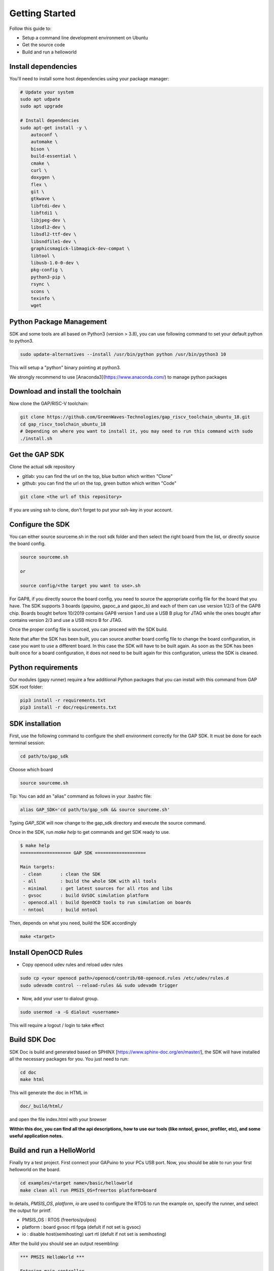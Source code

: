 .. _getting_started:

Getting Started
===============

Follow this guide to:

- Setup a command line development environment on Ubuntu
- Get the source code
- Build and run a helloworld


Install dependencies
--------------------

You'll need to install some host dependencies using your package manager:

.. code-block:: bash

    # Update your system
    sudo apt udpate
    sudo apt upgrade

    # Install dependencies
    sudo apt-get install -y \
        autoconf \
        automake \
        bison \
        build-essential \
        cmake \
        curl \
        doxygen \
        flex \
        git \
        gtkwave \
        libftdi-dev \
        libftdi1 \
        libjpeg-dev \
        libsdl2-dev \
        libsdl2-ttf-dev \
        libsndfile1-dev \
        graphicsmagick-libmagick-dev-compat \
        libtool \
        libusb-1.0-0-dev \
        pkg-config \
        python3-pip \
        rsync \
        scons \
        texinfo \
        wget


Python Package Management
-------------------------

SDK and some tools are all based on Python3 (version > 3.8), you can use following command to set your default python to python3.  

.. code-block:: bash

    sudo update-alternatives --install /usr/bin/python python /usr/bin/python3 10

This will setup a "python" binary pointing at python3.

We strongly recommend to use [Anaconda3](https://www.anaconda.com/) to manage python packages


Download and install the toolchain
----------------------------------

Now clone the GAP/RISC-V toolchain:

.. code-block:: bash

    git clone https://github.com/GreenWaves-Technologies/gap_riscv_toolchain_ubuntu_18.git
    cd gap_riscv_toolchain_ubuntu_18
    # Depending on where you want to install it, you may need to run this command with sudo
    ./install.sh

Get the GAP SDK
---------------

Clone the actual sdk repository

- gitlab: you can find the url on the top, blue button which written "Clone"
- github: you can find the url on the top, green button which written "Code"

.. code-block:: bash

    git clone <the url of this repository>

If you are using ssh to clone, don't forget to put your ssh-key in your account. 

Configure the SDK
-----------------

You can either source sourceme.sh in the root sdk folder and then select the
right board from the list, or directly source the board config.

.. code-block:: bash

    source sourceme.sh

    or

    source config/<the target you want to use>.sh

For GAP8, if you directly source the board config, you need to source the appropriate
config file for the board that you have. The SDK supports 3 boards (gapuino,
gapoc_a and gapoc_b) and each of them can use version 1/2/3 of the GAP8 chip.
Boards bought before 10/2019 contains GAP8 version 1 and use a USB B plug for
JTAG while the ones bought after contains version 2/3 and use a USB micro B
for JTAG.

Once the proper config file is sourced, you can proceed with the SDK build.

Note that after the SDK has been built, you can source another board config
file to change the board configuration, in case you want to use a different
board. In this case the SDK will have to be built again. As soon as the SDK
has been built once for a board configuration, it does not need to be built
again for this configuration, unless the SDK is cleaned.

Python requirements
-------------------

Our modules (gapy runner) require a few additional Python packages that you
can install with this command from GAP SDK root folder:

.. code-block:: bash

    pip3 install -r requirements.txt
    pip3 install -r doc/requirements.txt

SDK installation
----------------

First, use the following command to configure the shell environment correctly
for the GAP SDK.
It must be done for each terminal session:

.. code-block:: bash

    cd path/to/gap_sdk

Choose which board

.. code-block:: bash

    source sourceme.sh

Tip: You can add an "alias" command as follows in your .bashrc file:

.. code-block:: bash

    alias GAP_SDK='cd path/to/gap_sdk && source sourceme.sh'

Typing `GAP_SDK` will now change to the gap_sdk directory and execute the source
command.

Once in the SDK, run `make help` to get commands and get SDK ready to use.

.. code-block:: bash

    $ make help
    =================== GAP SDK ===================

    Main targets:
     - clean       : clean the SDK
     - all         : build the whole SDK with all tools
     - minimal     : get latest sources for all rtos and libs
     - gvsoc       : build GVSOC simulation platform
     - openocd.all : build OpenOCD tools to run simulation on boards
     - nntool      : build nntool

Then, depends on what you need, build the SDK accordingly

.. code-block:: bash

    make <target>


Install OpenOCD Rules 
---------------------

* Copy openocd udev rules and reload udev rules

.. code-block:: bash

    sudo cp <your openocd path>/openocd/contrib/60-openocd.rules /etc/udev/rules.d
    sudo udevadm control --reload-rules && sudo udevadm trigger

* Now, add your user to dialout group.

.. code-block:: bash

    sudo usermod -a -G dialout <username>

This will require a logout / login to take effect

Build SDK Doc
-------------

SDK Doc is build and generated based on SPHINX [https://www.sphinx-doc.org/en/master/], the SDK will have installed all the necessary packages for you.  
You just need to run:

.. code-block:: bash

    cd doc
    make html

This will generate the doc in HTML in 

.. code-block:: bash

    doc/_build/html/  

and open the file index.html with your browser

**Within this doc, you can find all the api descriptions, how to use our tools (like nntool, gvsoc, profiler, etc), and some useful application notes.**

Build and run a HelloWorld
--------------------------

Finally try a test project. First connect your GAPuino to your PCs USB port.
Now, you should be able to run your first helloworld on the board.

.. code-block:: bash

    cd examples/<target name>/basic/helloworld
    make clean all run PMSIS_OS=freertos platform=board

In details, `PMSIS_OS`, `platform`, `io` are used to configure the RTOS to run
the example on, specify the runner, and select the output for printf.

* PMSIS_OS : RTOS (freertos/pulpos)
* platform : board gvsoc rtl fpga (defult if not set is gvsoc)
* io       : disable host(semihosting) uart rtl (defult if not set is semihosting)

After the build you should see an output resembling:

.. code-block:: bash

     *** PMSIS HelloWorld ***

     Entering main controller
     [32 0] Hello World!
     Cluster master core entry
     [0 7] Hello World!
     [0 0] Hello World!
     [0 4] Hello World!
     [0 5] Hello World!
     [0 3] Hello World!
     [0 1] Hello World!
     [0 2] Hello World!
     [0 6] Hello World!
     Cluster master core exit
     Test success !
     Detected end of application, exiting with status: 0
     Loop exited
     commands completed

If this fails, ensure that you followed previous steps correctly (openocd
install, udev rules).
If libusb fails with a permission error, you might need to reboot to apply all
changes.

If you need GAP tools for neural networks (nntool) or the Autotiler, please
follow the next section

Console IO via uart
-------------------

If you choose to boot your application from Flash, and/or you want to view the
output of printf's in your code then you can first compile your application
with the printf redirected on the UART with this command:

.. code-block:: bash

    make clean all platform=board PMSIS_OS=your_os io=uart

You can also use a terminal program, like "cutecom":

.. code-block:: bash

    sudo apt-get install -y cutecom
    cutecom&

Then please configure your terminal program to use /dev/ttyUSB1 with a 115200
baud rate, 8 data bits and 1 stop bit.

Upgrading/Downgrading the SDK
-----------------------------

If you want to upgrade/downgrade your SDK to a new/old version:

.. code-block:: bash

    cd gap_sdk
    git checkout master && git pull
    git checkout <release tag name>
    # For minimal install
    make clean minimal_sdk
    # for full install
    make clean sdk

You can find a list of releases in this repository.

Next Steps
----------

Here are some next steps for exploring the GAP SDK:

- Try other :ref:`sdk_examples`
- Discover :ref:`sdk_tools` such as the Autotiler and NNTool
- Check out :ref:`user_dev_guides` for other additional information
